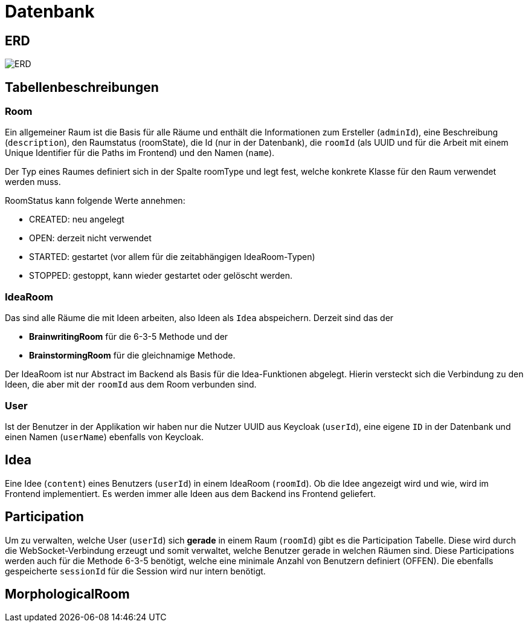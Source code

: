 = Datenbank

== ERD

image:../erd/diagram.png[ERD]

== Tabellenbeschreibungen

=== Room

Ein allgemeiner Raum ist die Basis für alle Räume und enthält die Informationen zum Ersteller (`adminId`), eine Beschreibung (`description`), den Raumstatus (roomState), die Id (nur in der Datenbank), die `roomId` (als UUID und für die Arbeit mit einem Unique Identifier für die Paths im Frontend) und den Namen (`name`).

Der Typ eines Raumes definiert sich in der Spalte roomType und legt fest, welche konkrete Klasse für den Raum verwendet werden muss.

RoomStatus kann folgende Werte annehmen:

* CREATED: neu angelegt
* OPEN: derzeit nicht verwendet
* STARTED: gestartet (vor allem für die zeitabhängigen IdeaRoom-Typen)
* STOPPED: gestoppt, kann wieder gestartet oder gelöscht werden.


=== IdeaRoom

Das sind alle Räume die mit Ideen arbeiten, also Ideen als `Idea` abspeichern. Derzeit sind das der

* *BrainwritingRoom* für die 6-3-5 Methode und der
* *BrainstormingRoom* für die gleichnamige Methode.

Der IdeaRoom ist nur Abstract im Backend als Basis für die Idea-Funktionen abgelegt. Hierin versteckt sich die Verbindung zu den Ideen, die aber mit der `roomId` aus dem Room verbunden sind.

=== User

Ist der Benutzer in der Applikation wir haben nur die Nutzer UUID aus Keycloak (`userId`), eine eigene `ID` in der Datenbank und einen Namen (`userName`) ebenfalls von Keycloak.


== Idea

Eine Idee (`content`) eines Benutzers (`userId`) in einem IdeaRoom (`roomId`). Ob die Idee angezeigt wird und wie, wird im Frontend implementiert. Es werden immer alle Ideen aus dem Backend ins Frontend geliefert.

== Participation

Um zu verwalten, welche User (`userId`) sich **gerade** in einem Raum (`roomId`) gibt es die Participation Tabelle. Diese wird durch die WebSocket-Verbindung erzeugt und somit verwaltet, welche Benutzer gerade in welchen Räumen sind. Diese Participations werden auch für die Methode 6-3-5 benötigt, welche eine minimale Anzahl von Benutzern definiert (OFFEN).
Die ebenfalls gespeicherte `sessionId` für die Session wird nur intern benötigt.

== MorphologicalRoom
